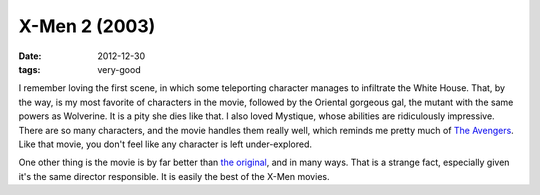 X-Men 2 (2003)
==============

:date: 2012-12-30
:tags: very-good



I remember loving the first scene, in which some teleporting character
manages to infiltrate the White House. That, by the way, is my most
favorite of characters in the movie, followed by the Oriental gorgeous
gal, the mutant with the same powers as Wolverine. It is a pity she dies
like that. I also loved Mystique, whose abilities are ridiculously
impressive. There are so many characters, and the movie handles them
really well, which reminds me pretty much of `The Avengers`_. Like that
movie, you don't feel like any character is left under-explored.

One other thing is the movie is by far better than `the original`_, and
in many ways. That is a strange fact, especially given it's the same
director responsible. It is easily the best of the X-Men movies.

.. _The Avengers: http://movies.tshepang.net/the-avengers-2012
.. _the original: http://movies.tshepang.net/x-men-2000
